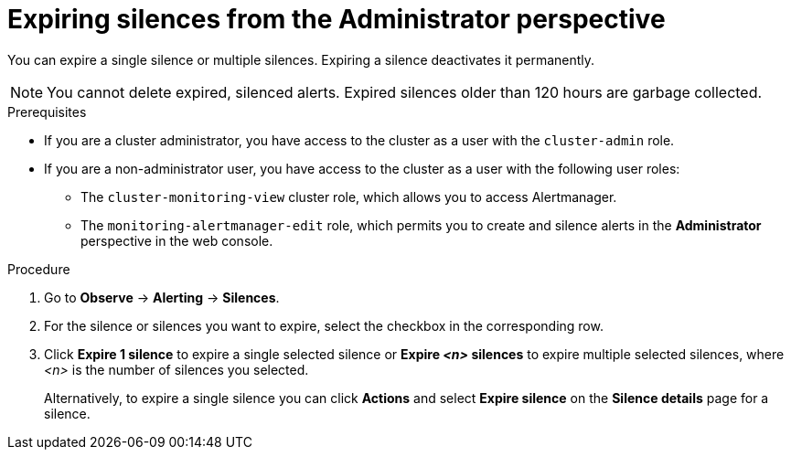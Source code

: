 // Module included in the following assemblies:
//
// * observability/monitoring/managing-alerts.adoc

:_mod-docs-content-type: PROCEDURE
[id="expiring-silences-adm_{context}"]
= Expiring silences from the Administrator perspective

[role="_abstract"]
You can expire a single silence or multiple silences. Expiring a silence deactivates it permanently.

[NOTE]
====
You cannot delete expired, silenced alerts.
Expired silences older than 120 hours are garbage collected.
====

.Prerequisites

ifndef::openshift-dedicated,openshift-rosa[]
* If you are a cluster administrator, you have access to the cluster as a user with the `cluster-admin` role.
endif::openshift-dedicated,openshift-rosa[]
ifdef::openshift-dedicated,openshift-rosa[]
* If you are a cluster administrator, you have access to the cluster as a user with the `dedicated-admin` role.
endif::openshift-dedicated,openshift-rosa[]
* If you are a non-administrator user, you have access to the cluster as a user with the following user roles:
** The `cluster-monitoring-view` cluster role, which allows you to access Alertmanager.
** The `monitoring-alertmanager-edit` role, which permits you to create and silence alerts in the *Administrator* perspective in the web console.

.Procedure

. Go to *Observe* -> *Alerting* -> *Silences*.

. For the silence or silences you want to expire, select the checkbox in the corresponding row.

. Click *Expire 1 silence* to expire a single selected silence or *Expire _<n>_ silences* to expire multiple selected silences, where _<n>_ is the number of silences you selected.
+
Alternatively, to expire a single silence you can click *Actions* and select *Expire silence* on the *Silence details* page for a silence.

